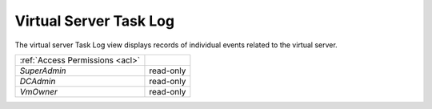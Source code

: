 Virtual Server Task Log
#######################

The virtual server Task Log view displays records of individual events related to the virtual server.

.. image:: img/server_tasklog.png

=============================== ================
:ref:`Access Permissions <acl>`
------------------------------- ----------------
*SuperAdmin*                    read-only
*DCAdmin*                       read-only
*VmOwner*                       read-only
=============================== ================

.. seealso:: More information about the task log can be found in a :ref:`separate chapter dedicated to the main task log view <tasklog>`.
